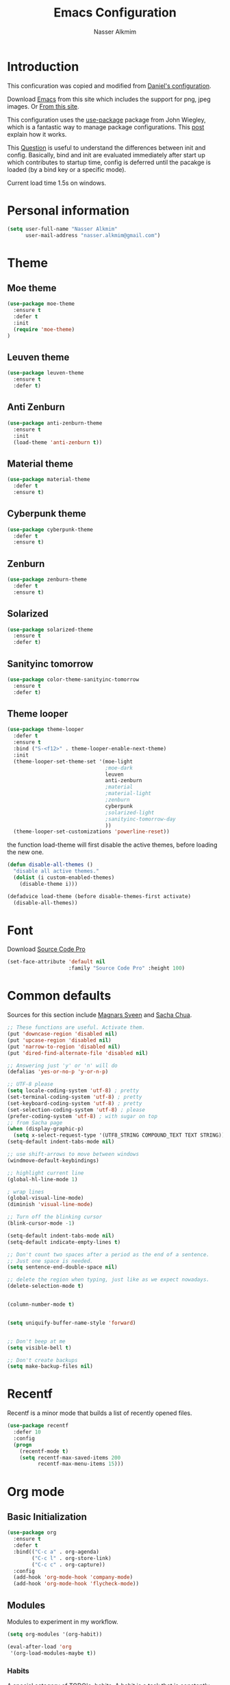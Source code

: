 #+TITLE: Emacs Configuration
#+AUTHOR: Nasser Alkmim

* Introduction
This conficuration was copied and modified from [[https://github.com/danielmai/.emacs.d][Daniel's configuration]].

Download [[http://vgoulet.act.ulaval.ca/en/emacs/windows/][Emacs]] from this site which includes the support for png, jpeg images. Or [[http://emacsbinw64.sourceforge.net/][From this site]].
  
This configuration uses the [[https://github.com/jwiegley/use-package][use-package]] package from John Wiegley, which is
a fantastic way to manage package configurations. This [[http://www.lunaryorn.com/2015/01/06/my-emacs-configuration-with-use-package.html][post]] explain how it works.

This [[http://emacs.stackexchange.com/questions/10396/difference-between-init-and-config-in-use-package][Question]] is useful to understand the differences between init and config. Basically, bind and init are evaluated immediately after start up which contributes to startup time, config is deferred until the pacakge is loaded (by a bind key or a specific mode).

Current load time 1.5s on windows.

* Personal information

 #+begin_src emacs-lisp
(setq user-full-name "Nasser Alkmim"
      user-mail-address "nasser.alkmim@gmail.com")
#+end_src

* Theme
** Moe theme
#+BEGIN_SRC emacs-lisp
(use-package moe-theme
  :ensure t
  :defer t
  :init
  (require 'moe-theme)
)
#+END_SRC
** Leuven theme
#+BEGIN_SRC emacs-lisp
(use-package leuven-theme
  :ensure t
  :defer t)
#+END_SRC
** Anti Zenburn
#+BEGIN_SRC emacs-lisp
(use-package anti-zenburn-theme
  :ensure t
  :init
  (load-theme 'anti-zenburn t))
#+END_SRC
** Material theme

#+begin_src emacs-lisp
(use-package material-theme
  :defer t
  :ensure t)  
#+end_src

** Cyberpunk theme

#+BEGIN_SRC emacs-lisp
(use-package cyberpunk-theme
  :defer t
  :ensure t)
#+END_SRC

** Zenburn
#+BEGIN_SRC emacs-lisp
(use-package zenburn-theme
  :defer t
  :ensure t)
#+END_SRC
** Solarized 
#+BEGIN_SRC emacs-lisp
(use-package solarized-theme
  :ensure t
  :defer t)
#+END_SRC
** Sanityinc tomorrow
#+BEGIN_SRC emacs-lisp
(use-package color-theme-sanityinc-tomorrow
  :ensure t
  :defer t)
#+END_SRC
** Theme looper

#+begin_src emacs-lisp
(use-package theme-looper
  :defer t
  :ensure t
  :bind ("S-<f12>" . theme-looper-enable-next-theme)
  :init
  (theme-looper-set-theme-set '(moe-light
                                ;moe-dark
                                leuven
                                anti-zenburn
                                ;material
                                ;material-light
                                ;zenburn
                                cyberpunk
                                ;solarized-light
                                ;sanityinc-tomorrow-day
                                ))
  (theme-looper-set-customizations 'powerline-reset))
#+end_src

the function load-theme will first disable the active themes, before loading the new one.

#+BEGIN_SRC emacs-lisp
(defun disable-all-themes ()
  "disable all active themes."
  (dolist (i custom-enabled-themes)
    (disable-theme i)))

(defadvice load-theme (before disable-themes-first activate)
  (disable-all-themes))
#+END_SRC

* Font
Download [[https://github.com/adobe-fonts/source-code-pro][Source Code Pro]]

#+begin_src emacs-lisp
(set-face-attribute 'default nil
                    :family "Source Code Pro" :height 100)
#+end_src

* Common defaults

Sources for this section include [[https://github.com/magnars/.emacs.d/blob/master/settings/sane-defaults.el][Magnars Sveen]] and [[http://pages.sachachua.com/.emacs.d/Sacha.html][Sacha Chua]].

#+begin_src emacs-lisp
;; These functions are useful. Activate them.
(put 'downcase-region 'disabled nil)
(put 'upcase-region 'disabled nil)
(put 'narrow-to-region 'disabled nil)
(put 'dired-find-alternate-file 'disabled nil)

;; Answering just 'y' or 'n' will do
(defalias 'yes-or-no-p 'y-or-n-p)

;; UTF-8 please
(setq locale-coding-system 'utf-8) ; pretty
(set-terminal-coding-system 'utf-8) ; pretty
(set-keyboard-coding-system 'utf-8) ; pretty
(set-selection-coding-system 'utf-8) ; please
(prefer-coding-system 'utf-8) ; with sugar on top
;; from Sacha page
(when (display-graphic-p)
  (setq x-select-request-type '(UTF8_STRING COMPOUND_TEXT TEXT STRING)))
(setq-default indent-tabs-mode nil)

;; use shift-arrows to move between windows
(windmove-default-keybindings)

;; highlight current line
(global-hl-line-mode 1)

; wrap lines
(global-visual-line-mode)
(diminish 'visual-line-mode)

;; Turn off the blinking cursor
(blink-cursor-mode -1)

(setq-default indent-tabs-mode nil)
(setq-default indicate-empty-lines t)

;; Don't count two spaces after a period as the end of a sentence.
;; Just one space is needed.
(setq sentence-end-double-space nil)

;; delete the region when typing, just like as we expect nowadays.
(delete-selection-mode t)


(column-number-mode t)


(setq uniquify-buffer-name-style 'forward)


;; Don't beep at me
(setq visible-bell t)

;; Don't create backups
(setq make-backup-files nil)
#+end_src

* Recentf
Recentf is a minor mode that builds a list of recently opened files.

#+begin_src emacs-lisp
(use-package recentf
  :defer 10
  :config
  (progn
    (recentf-mode t)
    (setq recentf-max-saved-items 200
          recentf-max-menu-items 15)))
#+end_src

* Org mode
** Basic Initialization

#+BEGIN_SRC emacs-lisp
(use-package org
  :ensure t
  :defer t
  :bind(("C-c a" . org-agenda)
        ("C-c l" . org-store-link)
        ("C-c c" . org-capture))
  :config
  (add-hook 'org-mode-hook 'company-mode)
  (add-hook 'org-mode-hook 'flycheck-mode))
#+END_SRC

** Modules

Modules to experiment in my workflow.

#+BEGIN_SRC emacs-lisp
(setq org-modules '(org-habit))

(eval-after-load 'org
 '(org-load-modules-maybe t))
#+END_SRC

*** Habits

A special category of TODO's, habits. A habit is a task that is constantly repeating. In my case, I plan to use it for:

1. Books that I am reading, reading every day.
2. My thesis progress.

Some properties:
- blue if the task wasn't to be done yet
- green if the task could have been done on that day
- yellow if the task was going to be overdue the next day
- red if the task was overdue on that days
- asterisk if the task was done on that day!
- exclamation show where the current day falls in the graph

From [[http://pages.sachachua.com/.emacs.d/Sacha.html][Sacha]].

#+BEGIN_SRC emacs-lisp
(setq org-habit-graph-column 80)
;(setq org-habit-show-habits-only-for-today nil)
#+END_SRC

** Shortcut to organizer file

From [[http://sachachua.com/blog/2015/02/learn-take-notes-efficiently-org-mode/][This blog entry]], C-c o is set to open the tasks.org

#+BEGIN_SRC emacs-lisp
(global-set-key (kbd "C-c o") 
                (lambda () (interactive) (find-file "~/OneDrive/Org/notes.org")))
#+END_SRC

** Agenda

Set agenda files

#+BEGIN_SRC emacs-lisp
(setq org-agenda-files
      (delq nil
            (mapcar (lambda (x) (and (file-exists-p x) x))
                    '("~/OneDrive/Org/gtd.org"
                      "~/OneDrive/Org/notes.org"
                      "~/OneDrive/Org/culture.org"
                      "~/OneDrive/ANAC/anac.org"
))))
#+END_SRC

remove done tasks from the agenda, from [[http://stackoverflow.com/questions/8281604/remove-done-tasks-from-agenda-view][this question]].

#+BEGIN_SRC emacs-lisp
(custom-set-variables
 '(org-agenda-skip-scheduled-if-done t)
 '(org-agenda-skip-deadline-if-done t))
#+END_SRC

** Capture

Set gtd.org as my default notes file

#+BEGIN_SRC emacs-lisp
(setq org-default-notes-file "~/OneDrive/Org/gtb.org")
#+END_SRC

*** Capture templates

The templates were copied from [[http://members.optusnet.com.au/~charles57/GTD/datetree.html][This Tutorial]].

So far I have the following templates:
1. *Todo*: will be used for defining daily or weekly tasks and reminders.
   - TODO keyword
   - %^{Description} prompt for user input
   - %^g prompt for tags
   - %? position cursor here
   - %U inactive timestamp
2. *Notes*: Any kind of note, books, movies, blog post ideas.
   - %^{Description} prompt for user input
   - %^g prompt for tags
   - %? position cursor here
   - %U inactive timestamp
3. *Books*: Save books that I'm reading, scheduled than so I read the minimum quota daily, notes and review.


#+BEGIN_SRC emacs-lisp
(setq org-capture-templates
      '(
("t" "Todo" entry (file+datetree "~/OneDrive/Org/gtd.org") 
"* TODO %?

Added: %U")

("n" "Notes" entry (file+datetree "~/OneDrive/Org/notes.org") 
"* %^{Description} %^g 

%?
 
Added: %U")

("b" "Books" entry (file+headline "~/OneDrive/Org/culture.org" "Books")
"* STRT %^{Title} 
SCHEDULED: %(format-time-string \"%<<%Y-%m-%d %a +1d>>\")
:PROPERTIES:
:STYLE:    habit
:END:


,*Author(s):* %^{Author}
,*Pages/Day:* %^{P/D}
,*Review/Comments:*

%?

,*Added*: %U" )

("m" "Movies" entry (file+headline "~/OneDrive/Org/culture.org" "Movies")
"* %^{Title}

,*Review/Comments:*

%?

,*Added*: %U"
)

("p" "Post" plain (file  (blog-post-new))
 "Title: %^{Title}
Date: %<%Y-%m-%d %H:%M>
Category: %^{Category}
Tags: %^{Tags}

%?

"
)
      
))
#+END_SRC

** Options

Start up folded, lists will be folded when file is opened. Don't remember where I got that.
#+BEGIN_SRC emacs-lisp
(setq org-cycle-include-plain-lists 'integrate)
#+END_SRC

Org display inline images when starts up, [[http://emacs.stackexchange.com/questions/14758/in-org-mode-how-to-always-display-inline-images-at-emacs-startup][From this question]].
#+BEGIN_SRC emacs-lisp
(setq org-startup-with-inline-images t)
#+END_SRC

Speed up commands. See the doc for speed keys by checking out [[elisp:(info%20"(org)%20speed%20keys")][the documentation for speed keys in Org mode]].
#+begin_src emacs-lisp
(setq org-use-speed-commands t)
#+end_src

General options.
#+BEGIN_SRC emacs-lisp
(setq org-special-ctrl-a/e t)
(transient-mark-mode nil)
(setq org-log-done 'time) ;Log the time a task is completed.
(setq org-habit-graph-column 50) ;position the habit graph on the agenda to the right of the default
(setq org-hide-emphasis-markers nil)
(setq org-src-fontify-natively t)
(setq inhibit-splash-screen t)
(setq org-indent-mode t) ;indent the headings for clean view
(diminish 'org-indent-mode)
(setq org-startup-indented t)
(setq org-tags-column -96) ;where the tags are places
 #+END_SRC

Todo sequences.
#+BEGIN_SRC emacs-lisp
(setq org-todo-keywords '((sequence "TODO(t)" "STRT(s)" "DONE(d)")))
(setq org-todo-keyword-faces 
      '(
         ("TODO" :background "tomato" :foreground "#5f5f5f" :weight bold )
         ("STRT" :background "#edd400" :foreground "#5f5f5f" :weight bold )
         ("DONE" :background "#6ac214" :foreground "#5f5f5f" :weight bold )))
#+END_SRC

From [[http://stackoverflow.com/questions/28351465/emacs-orgmode-do-not-insert-line-between-headers][This question]], an option for org mode not insert a line between headings.
#+BEGIN_SRC emacs-lisp
(setq org-blank-before-new-entry '((heading . nil) (plain-list-item . nil)))
#+END_SRC

[[http://orgmode.org/manual/Headlines.html][This reference]] is used to remove an annoying feature of not hiding extra lines in a subtree
#+BEGIN_SRC emacs-lisp
(setq org-cycle-separator-lines 0)
#+END_SRC
** Org Clock
From [[https://github.com/jbranso/.emacs.d/blob/master/lisp/init-org.org#my-org-capure-templates][this]] settings,

#+BEGIN_SRC emacs-lisp
;; Save the running clock and all clock history when exiting Emacs, load it on startup
(setq org-clock-persistence-insinuate t)
(setq org-clock-persist t)
(setq org-clock-in-resume t)

;; Change task state to STARTED when clocking in
(setq org-clock-in-switch-to-state "STRT")
;; Save clock data and notes in the LOGBOOK drawer
(setq org-clock-into-drawer t)
;; Removes clocked tasks with 0:00 duration
(setq org-clock-out-remove-zero-time-clocks t)
#+END_SRC


** Org babel/source blocks

#+begin_src emacs-lisp
(setq org-src-fontify-natively t
      org-src-window-setup 'current-window
      org-src-strip-leading-and-trailing-blank-lines t
      org-src-preserve-indentation t
      org-src-tab-acts-natively t)
#+end_src

** Org paste from clipboard

Function for pasting images from clipboard. I got this from [[https://lists.gnu.org/archive/html/emacs-orgmode/2013-11/msg00290.html][this thread]]. It's very useful when I'm writing notes while studying, great for reviewing the notes later.

Now it creates a folder called "img/" where all the figures are going to be saved.

#+BEGIN_SRC emacs-lisp
(defun my/org-insert-clipboard ()
  (interactive)
  ;make the img directory
  (setq myvar/folder-path (concat default-directory "img/"))
  ;create the directory if it doesn't exist
  (if (not (file-exists-p myvar/folder-path))
      (mkdir myvar/folder-path))

  (let* ((image-file (concat 
                      myvar/folder-path
                      (buffer-name)
                      "_"
                      (format-time-string "%Y%m%d_%H%M%S_.png")))

	 (exit-status
	  (call-process "convert" nil nil nil
			"clipboard:" image-file)))

    (org-insert-link nil (concat "file:" image-file) "")

    (org-display-inline-images)))

(global-set-key (kbd "C-c y") 'my/org-insert-clipboard)
#+END_SRC

** Org BG level 1 and 2
This is for remove the annoying background color on the headings, level 1 and level 2, when using the material-theme.

#+BEGIN_SRC emacs-lisp
(custom-set-faces

  '(org-level-1 ((t (:background nil :bold t :overline nil))))

  '(org-level-2 ((t (:background nil :bold t :overline nil)))))
#+END_SRC
** Org pomodoro

[[https://github.com/lolownia/org-pomodoro][This package]] adds the pomodoro (timer) technique into org-mode. I'll try it for studying.

#+BEGIN_SRC emacs-lisp
(use-package org-pomodoro
  :ensure t
  :bind ("<f12>" . org-pomodoro))
#+END_SRC
** Blog post

This is an attempt to create a workflow for blog posts, the referece is this [[http://pasoev.github.io/programming/2015/10/31/jekyll-posts-emacs-capture/][Blog post]].

First a function to return the date of the blog post.
#+BEGIN_SRC emacs-lisp
(defun today-date ()
  (format-time-string "%Y-%m-%d"))
#+END_SRC

A function to ask for the post title
#+BEGIN_SRC emacs-lisp
(defun blog-title ()
  (interactive)
  (read-string "Blog file name: "))
#+END_SRC

A function for creating a markdown file with the name based on the date and a title which should be at the top of the kill-ring.
#+BEGIN_SRC emacs-lisp
(defun blog-post-new ()
  (let ((title
         (blog-title)))
  (concat (file-name-as-directory "C:/Users/Nasser/Onedrive/nasseralkmim.github.io/blog/content")
          (today-date) "-" title ".md")))
#+END_SRC

* Shell

#+begin_src emacs-lisp
(bind-key "C-x m" 'shell)
(bind-key "C-x M" 'ansi-term)
#+end_src

* ELPA packages
** Ace Jump Mode
   
A quick way to jump around text in buffers.

[[http://emacsrocks.com/e10.html][See Emacs Rocks Episode 10 for a screencast.]]

#+begin_src emacs-lisp
(use-package ace-jump-mode
  :ensure t
  :diminish ace-jump-mode
  :commands ace-jump-mode
  :bind ("C-x C-x" . ace-jump-mode))
#+end_src

** Ace Window

[[https://github.com/abo-abo/ace-window][ace-window]] is a package that uses the same idea from ace-jump-mode for
buffer navigation, but applies it to windows. The default keys are
1-9, but it's faster to access the keys on the home row, so that's
what I have them set to (with respect to Dvorak, of course).

#+begin_src emacs-lisp
(use-package ace-window
  :ensure t
  :config
  (setq aw-keys '(?a ?o ?e ?u ?h ?t ?n ?s))
  (ace-window-display-mode)
  :bind ("C-o" . ace-window))
#+end_src

** Helm

#+begin_src emacs-lisp
(use-package helm
  :ensure t
  :diminish helm-mode
  :init
  (require 'helm-config)
  :config 
  (helm-mode)
  (helm-autoresize-mode t)
  (setq helm-display-header-line nil)
  (setq helm-split-window-in-side-p t)
  (bind-key "<tab>" #'helm-execute-persistent-action helm-map)

  :bind (("C-c h" . helm-command-prefix)
         ("C-x b" . helm-mini)
         ("C-x f"   . helm-multi-files)
         ("C-`" . helm-resume)
         ("M-x" . helm-M-x)
         ("C-x C-f" . helm-find-files)))
#+end_src
   
** Helm swiper
#+BEGIN_SRC emacs-lisp
(use-package swiper-helm
  :bind (("C-s" . swiper-helm)
         ("C-r" . swiper-helm))
  :ensure t
  :config
  (setq swiper-helm-display-function 'helm-default-display-buffer))
#+END_SRC
** Magit


A great interface for git projects. It's much more pleasant to use
than the git interface on the command line. Use an easy keybinding to
access magit.

#+begin_src emacs-lisp
(use-package magit
  :ensure t
  :bind ("C-x g" . magit-status)
  :config
  (define-key magit-status-mode-map (kbd "q") 'magit-quit-session))
#+end_src

*** Fullscreen magit

#+BEGIN_QUOTE
The following code makes magit-status run alone in the frame, and then
restores the old window configuration when you quit out of magit.

No more juggling windows after commiting. It's magit bliss.
#+END_QUOTE
[[http://whattheemacsd.com/setup-magit.el-01.html][Source: Magnar Sveen]]

#+begin_src emacs-lisp
;; full screen magit-status
(defadvice magit-status (around magit-fullscreen activate)
  (window-configuration-to-register :magit-fullscreen)
  ad-do-it
  (delete-other-windows))

(defun magit-quit-session ()
  "Restores the previous window configuration and kills the magit buffer"
  (interactive)
  (kill-buffer)
  (jump-to-register :magit-fullscreen))
#+end_src

** Emacs IPython Notebook

#+begin_src emacs-lisp
(use-package ein
  :defer t
  :disabled t
  :ensure t)
#+end_src

** Markdown mode

#+begin_src emacs-lisp
(use-package markdown-mode
  :ensure t
  :mode (("\\.markdown\\'" . markdown-mode)
         ("\\.md\\'"       . markdown-mode)))
#+end_src

** Projectile

From John Wiegley.


#+begin_src emacs-lisp
(use-package projectile
  :ensure t
  :diminish projectile-mode
  :commands projectile-global-mode
  :bind-keymap ("C-c p" . projectile-command-map)
  :config
  (use-package helm-projectile
    :config
    (setq projectile-completion-system 'helm)
    (helm-projectile-on)
    (setq projectile-indexing-method 'alien))
  (projectile-global-mode))
#+end_src

** Python

Integrates with Python.

#+begin_src emacs-lisp
(use-package python
  :mode ("\\.py\\'" . python-mode)
  :interpreter ("python" . python-mode)
  :ensure t
  :config
  (add-hook 'python-mode-hook 'company-mode)
  (add-hook 'python-mode-hook 'flycheck-mode))
#+end_src

** Smartparens

#+begin_src emacs-lisp
(use-package smartparens
  :ensure t
  :diminish smartparens-mode
  :config
  (use-package smartparens-config)
  (smartparens-global-mode)
  (show-smartparens-global-mode t)
  (sp-local-pair 'org-mode "_" "_" )
  (sp-local-pair 'org-mode "*" "*" ))
#+end_src

** Smoothscrolling

This makes it so ~C-n~-ing and ~C-p~-ing won't make the buffer jump
around so much.

#+begin_src emacs-lisp
(use-package smooth-scrolling
  :defer t
  :disabled t
  :ensure t)
#+end_src

** AucTex
*** Basic setup

Enable [[https://www.gnu.org/software/auctex/manual/auctex.html][Auctex]] when files with .tex are loaded. Tex-master is  useful to make Auctex aware of multi-files documents. TeX-PDF mode is used to compile using pdflatex.

#+begin_src emacs-lisp
(use-package tex
  :ensure auctex
  :defer t
  :config
  (load "auctex.el" nil nil t)
  (setq global-font-lock-mode t)
  (add-hook 'TeX-mode-hook 'LaTeX-math-mode)
  (add-hook 'LaTeX-mode-hook 'flycheck-mode)
  (add-hook 'LaTeX-mode-hook 'turn-on-reftex)
  (add-hook 'LaTeX-mode-hook 'company-mode)
  (setq reftex-bibliography-commands '("bibliography" "nobibliography" "addbibresource"))
  (setq reftex-plug-into-AUCTeX t)
  (setq-default TeX-PDF-mode t)
  (setq TeX-auto-save t)
  (setq TeX-parse-self t)
  (setq-default TeX-master nil))
#+end_src

*** Latex preview pane

shell-escape mode because the pacakge svg requires it.

#+BEGIN_SRC emacs-lisp
(use-package latex-preview-pane
  :ensure t
  :bind ("M-p" . latex-preview-pane-mode)
  :config
  (setq doc-view-ghostscript-program "gswin64c")
  (custom-set-variables
   '(shell-escape-mode "-shell-escape")))
#+END_SRC

*** Folding 

[[https://www.gnu.org/software/auctex/manual/auctex/Folding.html][From this manual]], folding macros and environments to avoind clutter.

#+BEGIN_SRC emacs-lisp
;; activate fold mode
;(add-hook 'LaTeX-mode-hook (lambda ()
;                             (TeX-fold-mode 1)))
; hide foldable items automatically
;(add-hook 'find-file-hook 'TeX-fold-buffer t)
#+END_SRC

*** Outline document

[[http://www.gnu.org/software/auctex/manual/auctex/Outline.html][From this section of the manual]], outline for better view content.

#+BEGIN_SRC emacs-lisp
;(add-hook 'LaTeX-mode-hook 'outline-minor-mode)
#+END_SRC

** Reftex

[[http://www.gnu.org/software/auctex/manual/reftex.html#SEC2][RefTex website]]. Useful for managing cross references, bibliographies, indices, and document navigation.

#+BEGIN_SRC emacs-lisp
(use-package reftex
  :ensure t)
#+END_SRC

** Magic Latex Buffer
#+begin_src emacs-lisp
(use-package magic-latex-buffer
  :load-path ("C:/Users/Nasser/.emacs.d/elpa/magic-latex-buffer-master")
  :config
  (add-hook 'LaTeX-mode-hook 'magic-latex-buffer)
  (setq magic-latex-enable-block-highlight nil
      magic-latex-enable-suscript        t
      magic-latex-enable-pretty-symbols  t
      magic-latex-enable-block-align     nil
      magic-latex-enable-inline-image    nil))
#+end_src

** Flycheck


#+BEGIN_SRC emacs-lisp
(use-package flycheck
  :ensure t
  :diminish flycheck-mode
  :bind ("S-<f5>" . flycheck-mode))
#+END_SRC



** Flyspell
#+BEGIN_SRC emacs-lisp
(use-package flyspell
  :ensure t
  :bind ("S-<f6>" . flyspell-mode)
  :config
  ;; path to Aspell
  (add-to-list 'exec-path "C:/Program Files (x86)/Aspell/bin/")
  ;; use aspell
  (setq ispell-program-name "aspell")
  ;; where the dictionay is
  (setq ispell-personal-dictionary "C:/Program Files (x86)/Aspell/dict")
  ;; change dictionaries
  (defun fd-switch-dictionary()
  (interactive)
  (let* ((dic ispell-current-dictionary)
    	 (change (if (string= dic "brasileiro") "english" "brasileiro")))
    (ispell-change-dictionary change)
    (message "Dictionary switched from %s to %s" dic change)
    ))
  (global-set-key (kbd "<f6>")   'fd-switch-dictionary)
  (global-set-key (kbd "C-<f1>") 'flyspell-correct-word-before-point))
#+END_SRC
** Company
Auto complete

The configurations were taken from [[https://github.com/company-mode/company-mode/issues/68][This discussion]]. The delay time from the wiki. This [[https://www.reddit.com/r/emacs/comments/3s5bkf/companymode_configuration_make_editing_slow/][reddit thread]] has some cool configurations.

#+BEGIN_SRC emacs-lisp
(use-package company
  :ensure t
  :diminish company-mode
  :config
  (setq company-idle-delay 0)
  (setq company-show-numbers t)
  (setq company-minimum-prefix-length 2))
#+END_SRC
** Undo tree


Undo system to recover any past state of a buffer
#+BEGIN_SRC emacs-lisp
(use-package undo-tree
  :defer t
  :ensure t
  :bind ("C-z" . undo-tree-undo)
  :diminish undo-tree-mode
  :config
  (progn
    (global-undo-tree-mode)
    (setq undo-tree-visualizer-diff t)))
#+END_SRC

** Workgroups

[[https://github.com/pashinin/workgroups2][Work Groups]] for emacs, it saves sessions.

1. ~C-c z C-f~ to laod and start workgroups
2. ~C-c z v~ switch to workgroup
3. ~C-c z c~ create workgroup
4. ~C-c z k~ kill workgroup
5. ~C-c z C-s~ save session


#+BEGIN_SRC emacs-lisp
(use-package workgroups2
  :ensure t
  :bind (("C-c 1" . wg-reload-session)
         ("C-c 2" . wg-switch-to-workgroup)
         ("C-c z z" . wg-save-session))
  :config
  (workgroups-mode 1))
  #+END_SRC
** Centered cursor

Está dando problemas com o company-mode

#+BEGIN_SRC emacs-lisp
(use-package centered-cursor-mode
  :ensure t
  :diminish centered-cursor-mode
  :disabled t
  :config
  (global-centered-cursor-mode +1))
#+END_SRC

* Misc
** Doc view keybindings

#+begin_src emacs-lisp
(use-package doc-view
  :config
  (add-hook 'doc-view-mode-hook (lambda () (centered-cursor-mode -1)))
  (define-key doc-view-mode-map (kbd "<right>") 'doc-view-next-page)
  (define-key doc-view-mode-map (kbd "<left>") 'doc-view-previous-page)
  (setq mouse-wheel-progressive-speed nil) ;; don't accelerate scrolling
  (setq mouse-wheel-follow-mouse 't) ;; scroll window under mouse

  (global-set-key (kbd "C-<wheel-up>") 'doc-view-enlarge)
  (global-set-key (kbd "C-<wheel-down>") 'doc-view-shrink)

  (setq doc-view-continuous t))
#+end_src

** Remove ad-handle message
#+BEGIN_SRC emacs-lisp
(setq ad-redefinition-action 'accept)
#+END_SRC
